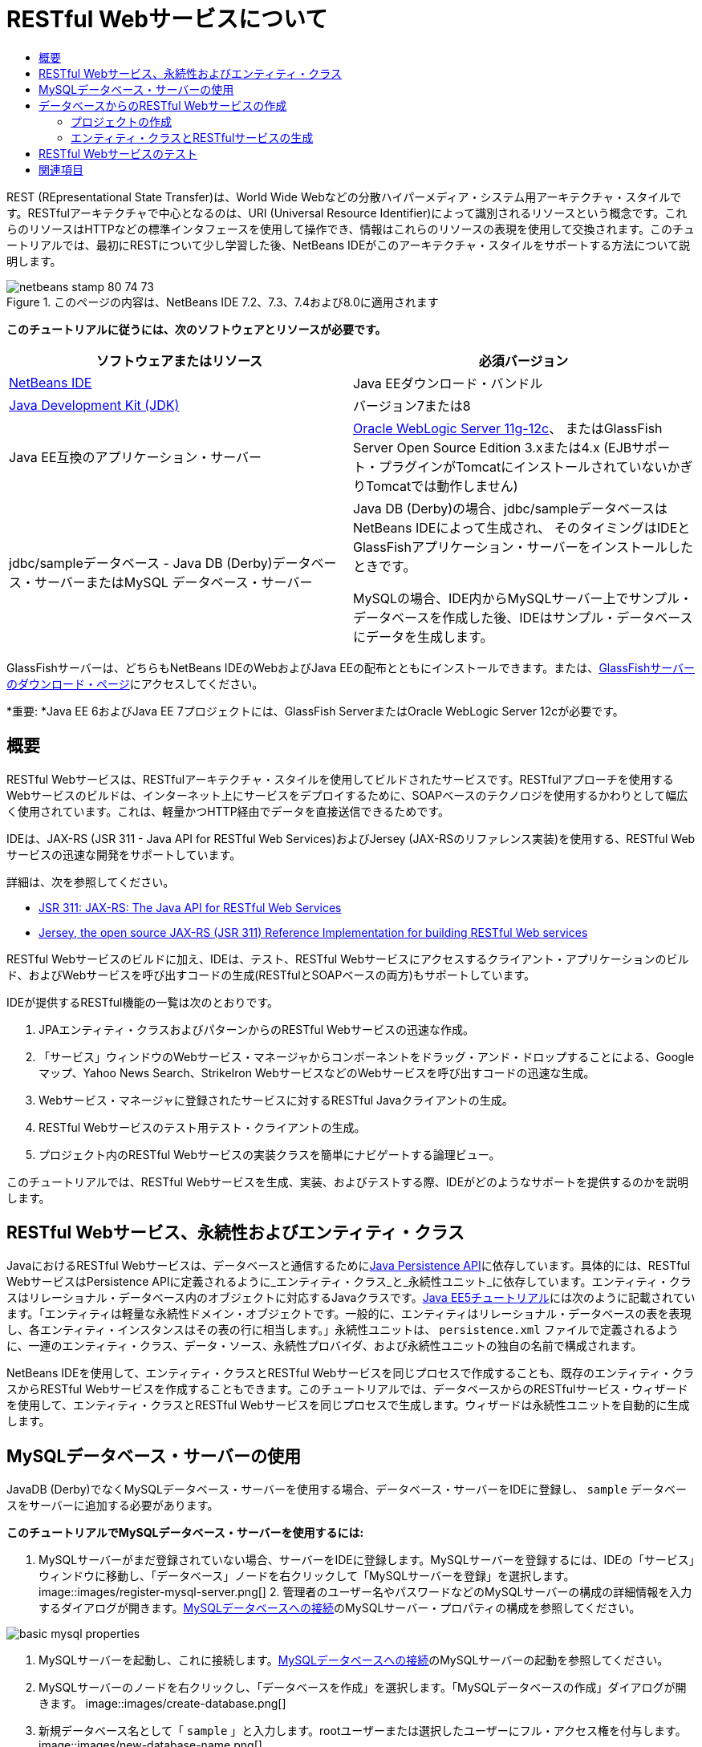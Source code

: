 // 
//     Licensed to the Apache Software Foundation (ASF) under one
//     or more contributor license agreements.  See the NOTICE file
//     distributed with this work for additional information
//     regarding copyright ownership.  The ASF licenses this file
//     to you under the Apache License, Version 2.0 (the
//     "License"); you may not use this file except in compliance
//     with the License.  You may obtain a copy of the License at
// 
//       http://www.apache.org/licenses/LICENSE-2.0
// 
//     Unless required by applicable law or agreed to in writing,
//     software distributed under the License is distributed on an
//     "AS IS" BASIS, WITHOUT WARRANTIES OR CONDITIONS OF ANY
//     KIND, either express or implied.  See the License for the
//     specific language governing permissions and limitations
//     under the License.
//

= RESTful Webサービスについて
:jbake-type: tutorial
:jbake-tags: tutorials 
:jbake-status: published
:icons: font
:syntax: true
:source-highlighter: pygments
:toc: left
:toc-title:
:description: RESTful Webサービスについて - Apache NetBeans
:keywords: Apache NetBeans, Tutorials, RESTful Webサービスについて

REST (REpresentational State Transfer)は、World Wide Webなどの分散ハイパーメディア・システム用アーキテクチャ・スタイルです。RESTfulアーキテクチャで中心となるのは、URI (Universal Resource Identifier)によって識別されるリソースという概念です。これらのリソースはHTTPなどの標準インタフェースを使用して操作でき、情報はこれらのリソースの表現を使用して交換されます。このチュートリアルでは、最初にRESTについて少し学習した後、NetBeans IDEがこのアーキテクチャ・スタイルをサポートする方法について説明します。


image::images/netbeans-stamp-80-74-73.png[title="このページの内容は、NetBeans IDE 7.2、7.3、7.4および8.0に適用されます"]


*このチュートリアルに従うには、次のソフトウェアとリソースが必要です。*

|===
|ソフトウェアまたはリソース |必須バージョン 

|link:https://netbeans.org/downloads/index.html[+NetBeans IDE+] |Java EEダウンロード・バンドル 

|link:http://www.oracle.com/technetwork/java/javase/downloads/index.html[+Java Development Kit (JDK)+] |バージョン7または8 

|Java EE互換のアプリケーション・サーバー |

link:http://www.oracle.com/technetwork/middleware/weblogic/overview/index.html[+Oracle WebLogic Server 11g-12c+]、
またはGlassFish Server Open Source Edition 3.xまたは4.x
(EJBサポート・プラグインがTomcatにインストールされていないかぎりTomcatでは動作しません)

 

|jdbc/sampleデータベース - 
Java DB (Derby)データベース・サーバーまたはMySQL
データベース・サーバー

 |

Java DB (Derby)の場合、jdbc/sampleデータベースはNetBeans IDEによって生成され、
そのタイミングはIDEとGlassFishアプリケーション・サーバーをインストールしたときです。

MySQLの場合、IDE内からMySQLサーバー上でサンプル・データベースを作成した後、IDEはサンプル・データベースにデータを生成します。

 
|===

GlassFishサーバーは、どちらもNetBeans IDEのWebおよびJava EEの配布とともにインストールできます。または、link:https://glassfish.java.net/download.html[+GlassFishサーバーのダウンロード・ページ+]にアクセスしてください。

*重要: *Java EE 6およびJava EE 7プロジェクトには、GlassFish ServerまたはOracle WebLogic Server 12cが必要です。


==  概要

RESTful Webサービスは、RESTfulアーキテクチャ・スタイルを使用してビルドされたサービスです。RESTfulアプローチを使用するWebサービスのビルドは、インターネット上にサービスをデプロイするために、SOAPベースのテクノロジを使用するかわりとして幅広く使用されています。これは、軽量かつHTTP経由でデータを直接送信できるためです。

IDEは、JAX-RS (JSR 311 - Java API for RESTful Web Services)およびJersey (JAX-RSのリファレンス実装)を使用する、RESTful Webサービスの迅速な開発をサポートしています。

詳細は、次を参照してください。

* link:http://jcp.org/en/jsr/detail?id=311[+JSR 311: JAX-RS: The Java API for RESTful Web Services+]
* link:http://jersey.dev.java.net/[+Jersey, the open source JAX-RS (JSR 311) Reference Implementation for building RESTful Web services+]

RESTful Webサービスのビルドに加え、IDEは、テスト、RESTful Webサービスにアクセスするクライアント・アプリケーションのビルド、およびWebサービスを呼び出すコードの生成(RESTfulとSOAPベースの両方)もサポートしています。

IDEが提供するRESTful機能の一覧は次のとおりです。

1. JPAエンティティ・クラスおよびパターンからのRESTful Webサービスの迅速な作成。
2. 「サービス」ウィンドウのWebサービス・マネージャからコンポーネントをドラッグ・アンド・ドロップすることによる、Googleマップ、Yahoo News Search、StrikeIron WebサービスなどのWebサービスを呼び出すコードの迅速な生成。
3. Webサービス・マネージャに登録されたサービスに対するRESTful Javaクライアントの生成。
4. RESTful Webサービスのテスト用テスト・クライアントの生成。
5. プロジェクト内のRESTful Webサービスの実装クラスを簡単にナビゲートする論理ビュー。

このチュートリアルでは、RESTful Webサービスを生成、実装、およびテストする際、IDEがどのようなサポートを提供するのかを説明します。


==  RESTful Webサービス、永続性およびエンティティ・クラス

JavaにおけるRESTful Webサービスは、データベースと通信するためにlink:http://en.wikipedia.org/wiki/Java_Persistence_API[+Java Persistence API+]に依存しています。具体的には、RESTful WebサービスはPersistence APIに定義されるように_エンティティ・クラス_と_永続性ユニット_に依存しています。エンティティ・クラスはリレーショナル・データベース内のオブジェクトに対応するJavaクラスです。link:http://download.oracle.com/javaee/5/tutorial/doc/bnbqa.html[+Java EE5チュートリアル+]には次のように記載されています。「エンティティは軽量な永続性ドメイン・オブジェクトです。一般的に、エンティティはリレーショナル・データベースの表を表現し、各エンティティ・インスタンスはその表の行に相当します。」永続性ユニットは、 ``persistence.xml`` ファイルで定義されるように、一連のエンティティ・クラス、データ・ソース、永続性プロバイダ、および永続性ユニットの独自の名前で構成されます。

NetBeans IDEを使用して、エンティティ・クラスとRESTful Webサービスを同じプロセスで作成することも、既存のエンティティ・クラスからRESTful Webサービスを作成することもできます。このチュートリアルでは、データベースからのRESTfulサービス・ウィザードを使用して、エンティティ・クラスとRESTful Webサービスを同じプロセスで生成します。ウィザードは永続性ユニットを自動的に生成します。


== MySQLデータベース・サーバーの使用

JavaDB (Derby)でなくMySQLデータベース・サーバーを使用する場合、データベース・サーバーをIDEに登録し、 ``sample`` データベースをサーバーに追加する必要があります。

*このチュートリアルでMySQLデータベース・サーバーを使用するには:*

1. MySQLサーバーがまだ登録されていない場合、サーバーをIDEに登録します。MySQLサーバーを登録するには、IDEの「サービス」ウィンドウに移動し、「データベース」ノードを右クリックして「MySQLサーバーを登録」を選択します。
image::images/register-mysql-server.png[]
2. 
管理者のユーザー名やパスワードなどのMySQLサーバーの構成の詳細情報を入力するダイアログが開きます。link:../ide/install-and-configure-mysql-server.html[+MySQLデータベースへの接続+]のMySQLサーバー・プロパティの構成を参照してください。

image::images/basic-mysql-properties.png[]
3. MySQLサーバーを起動し、これに接続します。link:../ide/install-and-configure-mysql-server.html[+MySQLデータベースへの接続+]のMySQLサーバーの起動を参照してください。
4. MySQLサーバーのノードを右クリックし、「データベースを作成」を選択します。「MySQLデータベースの作成」ダイアログが開きます。
image::images/create-database.png[]
5. 新規データベース名として「 ``sample`` 」と入力します。rootユーザーまたは選択したユーザーにフル・アクセス権を付与します。
image::images/new-database-name.png[]
6. 「OK」をクリックします。ダイアログが開き、 ``sample`` がサンプル・データベースの名前であることを通知し、このデータベースの表、オブジェクトおよびデータを作成するかどうかをユーザーに質問します。
image::images/create-sample-contents.png[]
7. 「はい」をクリックします。IDEはデータベースを作成してデータを生成し、このデータベースに接続を追加します。
image::images/generated-db.png[]


== データベースからのRESTful Webサービスの作成

この課題の目標は、プロジェクトを作成し、データベースからエンティティ・クラスとRESTful Webサービスを生成することです。

この項ではJavaDB (Derby)データベースとjdbc/sampleデータ・ソースを使用します。JavaDBはSDKに含まれています。jdbc/sampleデータ・ソースは、IDEとGlassFishを一緒にインストールするとき、NetBeans IDEによって自動的に生成されます。


=== プロジェクトの作成

RESTful Webサービスを作成するには、Java Webアプリケーション・プロジェクトが必要です。

*プロジェクトを作成するには:*

1. 「ファイル」>「新規プロジェクト」(LinuxおよびWindowsでは[Ctrl]-[Shift]-[N]、MacOSでは[⌘]-[Shift]-[N])を選択します。「カテゴリ」から「Java Web」を選択します。「プロジェクト」で「Webアプリケーション」を選択します。「次」をクリックします。新規Webアプリケーション・ウィザードが開きます。

あるいは、Maven Webアプリケーションも作成できます。「ファイル」>「新規プロジェクト」(LinuxおよびWindowsでは[Ctrl]-[Shift]-[N]、MacOSでは[⌘]-[Shift]-[N])を選択します。「カテゴリ」から「Maven」を選択します。「プロジェクト」で「Maven Webアプリケーション」を選択して、「次」をクリックします。

2. 「プロジェクト名」に「 ``CustomerDB`` 」と入力します。「次」をクリックします。
3. 「Java EE 6 Web」または「Java EE 7 Web」を選択します。「サーバー」で使用するサーバーを選択しますが、Java EEプロジェクトには、GlassFishサーバー3.xまたは4.xが必要であることに注意してください。残りのオプションをクリックして進み、「終了」をクリックします。

*Mavenプロジェクトで重要: *NetBeans IDE 7.2では、Maven Webアプリケーションを作成するときはサーバーを設定できません。ただし、永続性ユニットを作成するには、サーバーを設定する必要があります。したがって、Maven Webアプリケーションを作成した後、プロジェクトの「プロパティ」を開き、「実行」プロパティでサーバーを設定します。プロジェクトの「プロパティ」を開くには、プロジェクト・ノードを右クリックし、コンテキスト・メニューから「プロパティ」を選択します。


=== エンティティ・クラスとRESTfulサービスの生成

Java Webアプリケーションを準備した後、エンティティ・クラスとRESTful Webサービスをプロジェクトに追加します。

*エンティティ・クラスとRESTful Webサービスを生成するには:*

1. 「 ``CustomerDB`` 」ノードを右クリックし、「新規」>「その他」>「Webサービス」>「データベースからのRESTful Webサービス」を選択します。新規RESTful Webサービス・ウィザードの「データベース表」パネルが開きます。
image::images/open-wizard.png[]
2. GlassFishサーバーを使用している場合は、「データベース表」パネルの「データ・ソース」ドロップダウン・フィールドから「 ``jdbc/sample`` 」データ・ソースを選択します。

Tomcatを使用している場合は、「jdbc:derby://localhost:1527/sample」を選択します。Derbyデータベース・サーバーが自動的に起動しない場合は、「サービス」ウィンドウの「データベース」タブから起動する必要があります。

*MySQLユーザーへの注意:* 新規データ・ソースを作成する必要があります。「新規データ・ソース」を選択し、わかりやすい任意の名前を付け、「 ``jdbc:mysql://localhost:3306/sample`` 」データベース接続を選択します。この接続は、MySQL上にサンプル・データベースを作成したときに作成しました。
image::images/new-mysql-datasource.png[]

3. 「使用可能な表」で「CUSTOMER」を選択し、「追加」をクリックします。CUSTOMERテーブルと関連のあるDISCOUNT_CODEテーブルが自動的に「選択した表」に追加されます。MySQLデータベースまたはDerbyの一部のバージョンを使用している場合は、MICRO_MARKET表も追加されます。次のようになります(Derbyバージョン)。

image::images/select-tables.png[title="データベースからの新規エンティティ・クラス・ウィザードの「データベース表」パネルでCUSTOMERおよびDISCOUNT_CODE表が選択された状態"]
4. 「次」をクリックします。エンティティ・クラス・ページが開きます。「パッケージ名」に「 ``entities`` 」と入力します。次のようになります(Derbyバージョン)。

*注意:* データベースからのRESTful Webサービス・ウィザードはJAXB注釈を自動的に生成します。Java EEアプリケーションのエンティティ・クラスを、「データベースからのエンティティ・クラス」ウィザードで生成し、後でこれらのエンティティ・クラスからRESTful Webサービスを作成する可能性がある場合は、「JAXB注釈を生成」ボックスが選択されていることを確認します。また、エンティティ・クラスからのRESTful Webサービス・ウィザードを実行する前に、JAXB注釈をエンティティ・クラスに手作業で追加することもできます。詳細は、link:http://netbeans.dzone.com/nb-generate-simpler-rest[+NetBeansによる簡易なRESTful Webサービスの生成+]を参照してください。

image::../../../images_www/articles/71/websvc/rest/entity-classes.png[]
5. 「次」をクリックします。生成したサービス・クラスおよびパッケージの名前と場所を設定できるパネルが開きます。Java EEプロジェクトの場合、RESTアプリケーション構成クラスの名前と場所を変更できます。

このチュートリアルでは、デフォルトを受け入れて「終了」をクリックします。「終了」をクリックすると、IDEによってエンティティ・クラスとサービス・クラスが生成されます。Java EEプロジェクトでは、IDEによって、アプリケーションのサブクラスであるアプリケーション構成クラスも生成されます。

image::images/class-name-location.png[]

IDEにより、RESTful Webサービスが生成されます。IDEが終了した後、「プロジェクト」ウィンドウを見ます。生成されたエンティティ・クラスは ``entities`` パッケージ内にあり、サービスは ``service`` 内にあります。データベースからのJava EE RESTful Webサービスは、各サービス・クラスの ``EntityManager`` をインスタンス化します。これにより、JPAコントローラ・クラスが不要になり、より簡易なコードが生成されます。


== RESTful Webサービスのテスト

この課題の目標は、アプリケーションを試してみることです。テスト用に新しいWebアプリケーションを作成し、IDEのウィザードを使用して新規プロジェクトにテストを生成します。

1. メイン・メニューから「ファイル」>「新規プロジェクト」を選択します。
2. 「Java Web」カテゴリで「Webアプリケーション」プロジェクト・タイプを選択します。「次」をクリックします。
3. プロジェクト名に*「WebServicesTest」*と入力します。「次」をクリックします。
4. ターゲット・サーバーとして「GlassFish Server」を選択し、Java EEバージョンとして「Java EE 6 Web」または「Java EE 7 Web」を選択します。「終了」をクリックします。
5.  ``CustomerDB`` プロジェクト・ノードを右クリックし、「RESTful Webサービスをテスト」を選択します。テスト・クライアントを生成する場所を、サービス・プロジェクト内にするか、別のJava Webプロジェクト内にするかを質問するダイアログが開きます。このオプションによって、一部のブラウザのセキュリティ制限を回避できます。CustomerDBプロジェクトと同じサーバー・ドメインにデプロイされるように構成されているかぎり、すべてのWebプロジェクトを使用できます。 
image::../../../images_www/articles/71/websvc/rest/configure-test-client.png[]
6. *「プロジェクト内のWebテスト・クライアント」*を選択し、「参照」をクリックします。
7. 「プロジェクトを選択」ダイアログ・ボックスで「WebServiceTest」プロジェクトを選択します。「OK」をクリックします。

IDEによって、 ``test-resbeans.html`` ファイルがWebServiceTestプロジェクトに生成されます。IDEによってサーバーの起動およびCustomerDBアプリケーションのデプロイも自動的に行われます。

1つ以上のクラスが存在しておらず、プロジェクトがビルドされないというエラー・メッセージが「出力」ウィンドウに表示された場合、コンパイル時ライブラリにJerseyライブラリを追加します。プロジェクトのノードを右クリックし、「プロパティ」を選択します。「プロパティ」ツリー・メニューで、「ライブラリ」を選択します。「ライブラリの追加」をクリックし、Jerseyライブラリを参照します。

8. WebServiceTestを右クリックし、「実行」を選択します。
9. ブラウザでlink:http://localhost:8080/WebServicesTest/test-resbeans.html[+http://localhost:8080/WebServicesTest/test-resbeans.html+]を開きます。
image::../../../images_www/articles/71/websvc/rest/test-rest1.png[title="ブラウザでのRESTful Webサービス・テスターの開始ページ"]

左側にルート・リソースの組があります。ここでは、 ``entities.customer`` 、 ``entities.discountCodes`` および ``entities.microMarket`` という名前です。

10. 「 ``entities.customer`` 」ノードをクリックします。「テストするメソッドを選択します」フィールドで、「GET (application/json)」または「GET (application/xml)」を選択します。「テスト」をクリックします。テスト・クライアントによってリクエストが送信され、「テスト出力」セクションに結果が表示されます。テスト・クライアントでは、デフォルトで「rawデータのビュー」が表示されます。次のイメージは、application/xmlリクエストに対するレスポンスを示しています。
image::images/test-rest-raw.png[]

「テスト出力」セクションには5つのタブがあります。

* 「表形式ビュー」は、結果のドキュメントにあるすべてのURIを表示するフラットなビューです。現在このビューには、コンテナ-被コンテナ関係が許可されていないという警告のみが表示されます。
* 「rawデータのビュー」は実際に返ってきたデータを表示します。選択したMIMEタイプ( ``application/xml`` または ``application/json`` )により、表示されるデータはそれぞれXMLまたはJSON形式です。
* 「サブリソース」タブには、ルート・リソースとサブリソースのURLが表示されます。RESTful Webサービスはデータベースのエンティティ・クラスに基づいており、ルート・リソースはデータベース表を、サブリソースは列を表します。
* 「ヘッダー」タブにはHTTPヘッダー情報が表示されます。
* 「HTTPモニター」タブに、送受信された実際のHTTPリクエストおよびレスポンスが表示されます。

ブラウザを閉じ、IDEに戻ります。

link:/about/contact_form.html?to=3&subject=Feedback:%20Getting%20Started%20with%20REST%20Services%20in%20NetBeans%20IDE%20[+このチュートリアルに関するご意見をお寄せください+]



== 関連項目

NetBeans IDEを使用したJava EEアプリケーションの開発方法の詳細は、次のリソースを参照してください。

* link:http://netbeans.dzone.com/nb-generate-simpler-rest[+NetBeansによる簡易なRESTful Webサービスの生成+]
* link:../../trails/web.html[+Webサービスの学習+]
* YouTube: link:http://www.youtube.com/watch?v=cDdfVMro99s[+RESTful Web Services, Building and Deploying (Part 1)+]
* YouTube: link:http://www.youtube.com/watch?v=_c-CCVy4_Eo[+NetBeans RESTful Testing and Invoking RESTful Resources (Part 2)+]

link:../../../community/lists/top.html[+nbj2ee@netbeans.orgメーリング・リスト+]に登録することによって、NetBeans IDE Java EE開発機能に関するご意見やご提案を送信したり、サポートを受けたり、最新の開発情報を入手したりできます。

